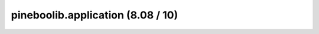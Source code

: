 pineboolib.application (8.08 / 10)
===========================================

.. raw:: html
   :file: static/pylint_application.html
